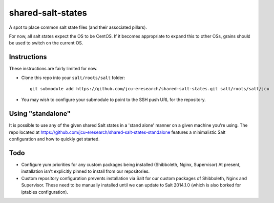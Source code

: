 shared-salt-states
==================

A spot to place common salt state files (and their associated pillars).

For now, all salt states expect the OS to be CentOS. If it becomes appropriate
to expand this to other OSs, grains should be used to switch on the current OS.


Instructions
------------

These instructions are fairly limited for now.

* Clone this repo into your ``salt/roots/salt`` folder::

      git submodule add https://github.com/jcu-eresearch/shared-salt-states.git salt/roots/salt/jcu

* You may wish to configure your submodule to point to the SSH push URL for the
  repository.
  
Using "standalone"
------------------

It is possible to use any of the given shared Salt states in a 'stand 
alone' manner on a given machine you're using.  The repo
located at https://github.com/jcu-eresearch/shared-salt-states-standalone
features a minimalistic Salt configuration and how to quickly get started. 


Todo
----

* Configure yum priorities for any custom packages being installed (Shibboleth,
  Nginx,  Supervisor) At present, installation isn't explicitly pinned to
  install from our repositories.
* Custom repository configuration prevents installation via Salt for our custom
  packages of Shibboleth, Nginx and Supervisor. These need to be manually
  installed until we can update to Salt 2014.1.0 (which is also borked for
  iptables configuration).
